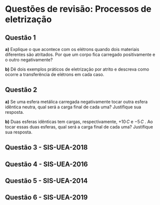 * Questões de revisão: Processos de eletrização

** Questão 1

*a)* Explique o que acontece com os elétrons quando dois materiais
diferentes são atritados. Por que um corpo fica carregado
positivamente e o outro negativamente?

*b)* Dê dois exemplos práticos de eletrização por atrito e descreva
como ocorre a transferência de elétrons em cada caso.

** Questão 2

*a)* Se uma esfera metálica carregada negativamente tocar outra esfera
 idêntica neutra, qual será a carga final de cada uma? Justifique sua
 resposta.

 *b)* Duas esferas idênticas tem cargas, respectivamente, $+10 \,C$ e
  $-5\,C$ . Ao tocar essas duas esferas, qual será a carga final de
  cada uma?  Justifique sua  resposta.

** Questão 3 - SIS-UEA-2018

[[file:uea-sis3-2018.png]] 


** Questão 4 - SIS-UEA-2016

[[file:uea-sis3-2016.png]] 

** Questão 5 - SIS-UEA-2014

[[file:uea-sis3-2014.png]] 

** Questão 6 - SIS-UEA-2019

[[file:uea-sis3-2019.png]] 
